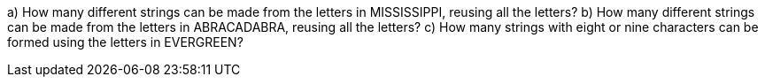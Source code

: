a) How many different strings can be made from the letters in MISSISSIPPI, reusing all the letters?
b) How many different strings can be made from the letters in ABRACADABRA, reusing all the letters?
c) How many strings with eight or nine characters can be formed using the letters in EVERGREEN?